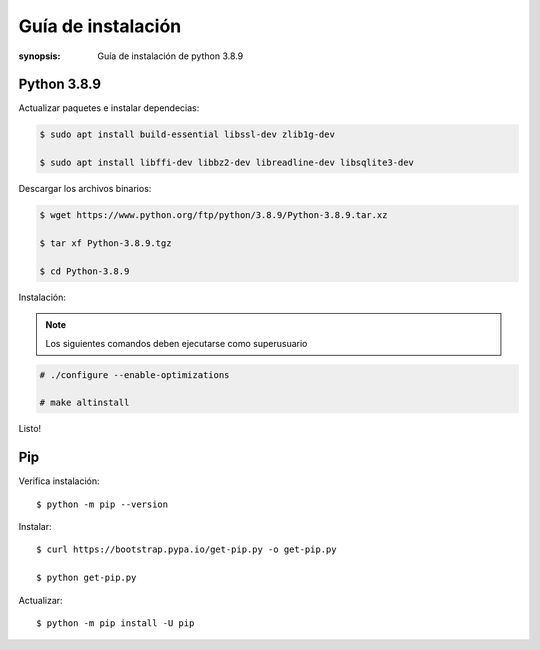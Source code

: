 Guía de instalación
=====================================================================

:synopsis: Guía de instalación de python 3.8.9

Python 3.8.9
----------------------------------------------------------------------

Actualizar paquetes e instalar dependecias:

.. code-block:: bash

   $ sudo apt install build-essential libssl-dev zlib1g-dev

   $ sudo apt install libffi-dev libbz2-dev libreadline-dev libsqlite3-dev


Descargar los archivos binarios:

.. code-block:: bash

   $ wget https://www.python.org/ftp/python/3.8.9/Python-3.8.9.tar.xz

   $ tar xf Python-3.8.9.tgz

   $ cd Python-3.8.9

Instalación:

.. note::
   Los siguientes comandos deben ejecutarse como superusuario

.. code-block:: bash

   # ./configure --enable-optimizations

   # make altinstall

Listo!


Pip
----------------------------------------------------------------------
Verifica instalación::

  $ python -m pip --version

Instalar::

  $ curl https://bootstrap.pypa.io/get-pip.py -o get-pip.py

  $ python get-pip.py

Actualizar::

  $ python -m pip install -U pip
